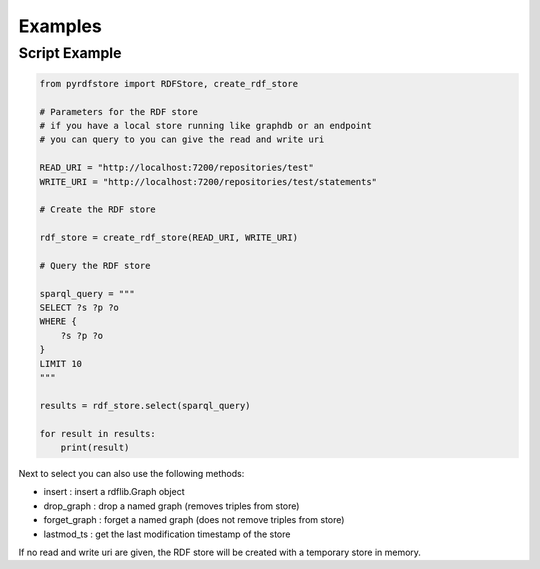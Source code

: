 Examples
========

Script Example
--------------

.. code-block:: python

    from pyrdfstore import RDFStore, create_rdf_store

    # Parameters for the RDF store
    # if you have a local store running like graphdb or an endpoint 
    # you can query to you can give the read and write uri

    READ_URI = "http://localhost:7200/repositories/test"
    WRITE_URI = "http://localhost:7200/repositories/test/statements"

    # Create the RDF store

    rdf_store = create_rdf_store(READ_URI, WRITE_URI)

    # Query the RDF store

    sparql_query = """
    SELECT ?s ?p ?o
    WHERE {
        ?s ?p ?o
    }
    LIMIT 10
    """

    results = rdf_store.select(sparql_query)

    for result in results:
        print(result)

Next to select you can also use the following methods:

- insert : insert a rdflib.Graph object
- drop_graph : drop a named graph (removes triples from store)
- forget_graph : forget a named graph (does not remove triples from store)
- lastmod_ts : get the last modification timestamp of the store

If no read and write uri are given, the RDF store will be created with a temporary store in memory.
